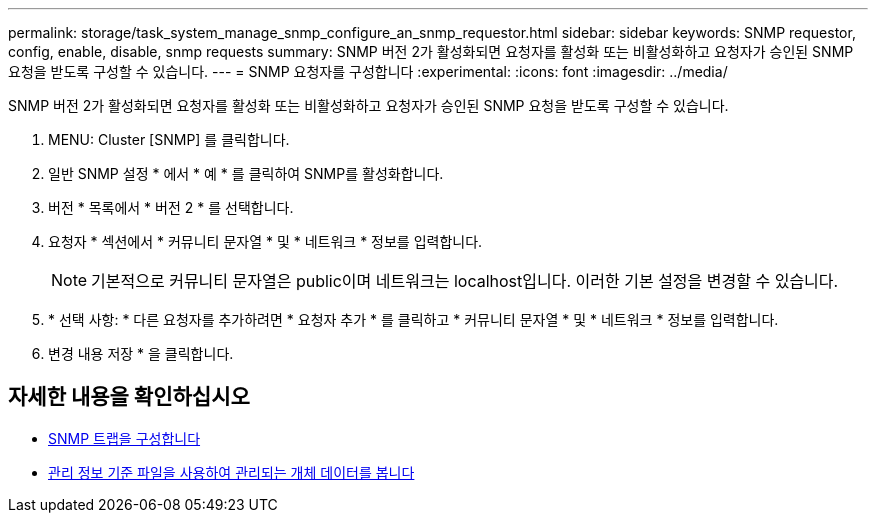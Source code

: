 ---
permalink: storage/task_system_manage_snmp_configure_an_snmp_requestor.html 
sidebar: sidebar 
keywords: SNMP requestor, config, enable, disable, snmp requests 
summary: SNMP 버전 2가 활성화되면 요청자를 활성화 또는 비활성화하고 요청자가 승인된 SNMP 요청을 받도록 구성할 수 있습니다. 
---
= SNMP 요청자를 구성합니다
:experimental: 
:icons: font
:imagesdir: ../media/


[role="lead"]
SNMP 버전 2가 활성화되면 요청자를 활성화 또는 비활성화하고 요청자가 승인된 SNMP 요청을 받도록 구성할 수 있습니다.

. MENU: Cluster [SNMP] 를 클릭합니다.
. 일반 SNMP 설정 * 에서 * 예 * 를 클릭하여 SNMP를 활성화합니다.
. 버전 * 목록에서 * 버전 2 * 를 선택합니다.
. 요청자 * 섹션에서 * 커뮤니티 문자열 * 및 * 네트워크 * 정보를 입력합니다.
+

NOTE: 기본적으로 커뮤니티 문자열은 public이며 네트워크는 localhost입니다. 이러한 기본 설정을 변경할 수 있습니다.

. * 선택 사항: * 다른 요청자를 추가하려면 * 요청자 추가 * 를 클릭하고 * 커뮤니티 문자열 * 및 * 네트워크 * 정보를 입력합니다.
. 변경 내용 저장 * 을 클릭합니다.




== 자세한 내용을 확인하십시오

* xref:task_system_manage_snmp_configure_snmp_traps.adoc[SNMP 트랩을 구성합니다]
* xref:task_system_manage_snmp_view_managed_object_data.adoc[관리 정보 기준 파일을 사용하여 관리되는 개체 데이터를 봅니다]

